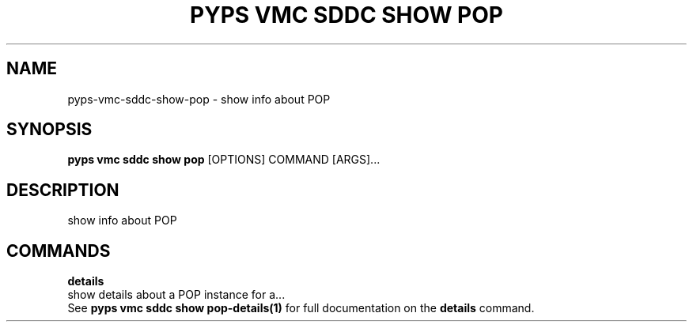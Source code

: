 .TH "PYPS VMC SDDC SHOW POP" "1" "2023-03-21" "1.0.0" "pyps vmc sddc show pop Manual"
.SH NAME
pyps\-vmc\-sddc\-show\-pop \- show info about POP
.SH SYNOPSIS
.B pyps vmc sddc show pop
[OPTIONS] COMMAND [ARGS]...
.SH DESCRIPTION
show info about POP
.SH COMMANDS
.PP
\fBdetails\fP
  show details about a POP instance for a...
  See \fBpyps vmc sddc show pop-details(1)\fP for full documentation on the \fBdetails\fP command.
